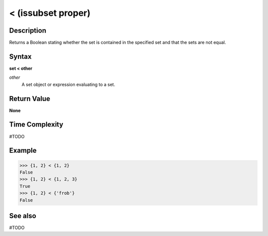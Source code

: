 ===================
< (issubset proper)
===================

Description
===========
Returns a Boolean stating whether the set is contained in the specified set and that the sets are not equal.

Syntax
======
**set < other**

*other*
    A set object or expression evaluating to a set.

Return Value
============
**None**

Time Complexity
===============
#TODO

Example
=======
>>> {1, 2} < {1, 2}
False
>>> {1, 2} < {1, 2, 3}
True
>>> {1, 2} < {'frob'}
False

See also
========
#TODO